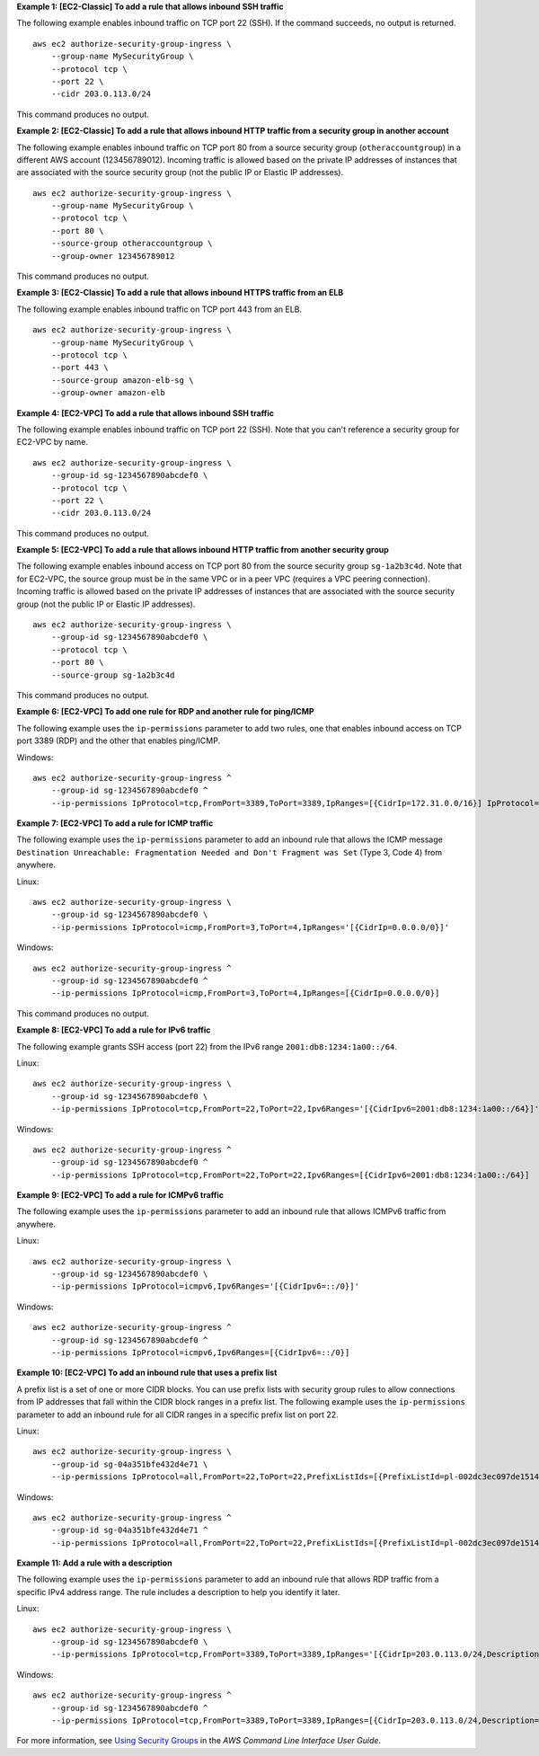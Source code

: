 **Example 1: [EC2-Classic] To add a rule that allows inbound SSH traffic**

The following example enables inbound traffic on TCP port 22 (SSH). If the command succeeds, no output is returned. ::

    aws ec2 authorize-security-group-ingress \
        --group-name MySecurityGroup \
        --protocol tcp \
        --port 22 \
        --cidr 203.0.113.0/24

This command produces no output.

**Example 2: [EC2-Classic] To add a rule that allows inbound HTTP traffic from a security group in another account**

The following example enables inbound traffic on TCP port 80 from a source security group (``otheraccountgroup``) in a different AWS account (123456789012). Incoming traffic is allowed based on the private IP addresses of instances that are associated with the source security group (not the public IP or Elastic IP addresses). ::

    aws ec2 authorize-security-group-ingress \
        --group-name MySecurityGroup \
        --protocol tcp \
        --port 80 \
        --source-group otheraccountgroup \
        --group-owner 123456789012

This command produces no output.

**Example 3: [EC2-Classic] To add a rule that allows inbound HTTPS traffic from an ELB**

The following example enables inbound traffic on TCP port 443 from an ELB. ::

    aws ec2 authorize-security-group-ingress \
        --group-name MySecurityGroup \
        --protocol tcp \
        --port 443 \
        --source-group amazon-elb-sg \
        --group-owner amazon-elb

**Example 4: [EC2-VPC] To add a rule that allows inbound SSH traffic**

The following example enables inbound traffic on TCP port 22 (SSH). Note that you can't reference a security group for EC2-VPC by name. ::

    aws ec2 authorize-security-group-ingress \
        --group-id sg-1234567890abcdef0 \
        --protocol tcp \
        --port 22 \
        --cidr 203.0.113.0/24

This command produces no output.

**Example 5: [EC2-VPC] To add a rule that allows inbound HTTP traffic from another security group**

The following example enables inbound access on TCP port 80 from the source security group ``sg-1a2b3c4d``. Note that for EC2-VPC, the source group must be in the same VPC or in a peer VPC (requires a VPC peering connection). Incoming traffic is allowed based on the private IP addresses of instances that are associated with the source security group (not the public IP or Elastic IP addresses). ::

    aws ec2 authorize-security-group-ingress \
        --group-id sg-1234567890abcdef0 \
        --protocol tcp \
        --port 80 \
        --source-group sg-1a2b3c4d

This command produces no output.

**Example 6: [EC2-VPC] To add one rule for RDP and another rule for ping/ICMP**

The following example uses the ``ip-permissions`` parameter to add two rules, one that enables inbound access on TCP port 3389 (RDP) and the other that enables ping/ICMP.  

Windows::

    aws ec2 authorize-security-group-ingress ^
        --group-id sg-1234567890abcdef0 ^
        --ip-permissions IpProtocol=tcp,FromPort=3389,ToPort=3389,IpRanges=[{CidrIp=172.31.0.0/16}] IpProtocol=icmp,FromPort=-1,ToPort=-1,IpRanges=[{CidrIp=172.31.0.0/16}]
  
**Example 7: [EC2-VPC] To add a rule for ICMP traffic**

The following example uses the ``ip-permissions`` parameter to add an inbound rule that allows the ICMP message ``Destination Unreachable: Fragmentation Needed and Don't Fragment was Set`` (Type 3, Code 4) from anywhere.

Linux::

    aws ec2 authorize-security-group-ingress \
        --group-id sg-1234567890abcdef0 \
        --ip-permissions IpProtocol=icmp,FromPort=3,ToPort=4,IpRanges='[{CidrIp=0.0.0.0/0}]'

Windows::

    aws ec2 authorize-security-group-ingress ^
        --group-id sg-1234567890abcdef0 ^
        --ip-permissions IpProtocol=icmp,FromPort=3,ToPort=4,IpRanges=[{CidrIp=0.0.0.0/0}]

This command produces no output. 

**Example 8: [EC2-VPC] To add a rule for IPv6 traffic**

The following example grants SSH access (port 22) from the IPv6 range ``2001:db8:1234:1a00::/64``.  

Linux::

    aws ec2 authorize-security-group-ingress \
        --group-id sg-1234567890abcdef0 \
        --ip-permissions IpProtocol=tcp,FromPort=22,ToPort=22,Ipv6Ranges='[{CidrIpv6=2001:db8:1234:1a00::/64}]'

Windows::

    aws ec2 authorize-security-group-ingress ^
        --group-id sg-1234567890abcdef0 ^
        --ip-permissions IpProtocol=tcp,FromPort=22,ToPort=22,Ipv6Ranges=[{CidrIpv6=2001:db8:1234:1a00::/64}]

**Example 9: [EC2-VPC] To add a rule for ICMPv6 traffic**

The following example uses the ``ip-permissions`` parameter to add an inbound rule that allows ICMPv6 traffic from anywhere.  

Linux::

    aws ec2 authorize-security-group-ingress \
        --group-id sg-1234567890abcdef0 \
        --ip-permissions IpProtocol=icmpv6,Ipv6Ranges='[{CidrIpv6=::/0}]'   
    
Windows::

    aws ec2 authorize-security-group-ingress ^
        --group-id sg-1234567890abcdef0 ^
        --ip-permissions IpProtocol=icmpv6,Ipv6Ranges=[{CidrIpv6=::/0}]
		
**Example 10: [EC2-VPC] To add an inbound rule that uses a prefix list**

A prefix list is a set of one or more CIDR blocks. You can use prefix lists with security group rules to allow connections from IP addresses that fall within the CIDR block ranges in a prefix list. The following example uses the ``ip-permissions`` parameter to add an inbound rule for all CIDR ranges in a specific prefix list on port 22.  

Linux::

    aws ec2 authorize-security-group-ingress \
        --group-id sg-04a351bfe432d4e71 \
        --ip-permissions IpProtocol=all,FromPort=22,ToPort=22,PrefixListIds=[{PrefixListId=pl-002dc3ec097de1514}]
        
Windows::

    aws ec2 authorize-security-group-ingress ^
        --group-id sg-04a351bfe432d4e71 ^
        --ip-permissions IpProtocol=all,FromPort=22,ToPort=22,PrefixListIds=[{PrefixListId=pl-002dc3ec097de1514}]
        
**Example 11: Add a rule with a description**

The following example uses the ``ip-permissions`` parameter to add an inbound rule that allows RDP traffic from a specific IPv4 address range. The rule includes a description to help you identify it later.  

Linux::

    aws ec2 authorize-security-group-ingress \
        --group-id sg-1234567890abcdef0 \
        --ip-permissions IpProtocol=tcp,FromPort=3389,ToPort=3389,IpRanges='[{CidrIp=203.0.113.0/24,Description="RDP access from NY office"}]'
        
Windows::

    aws ec2 authorize-security-group-ingress ^
        --group-id sg-1234567890abcdef0 ^
        --ip-permissions IpProtocol=tcp,FromPort=3389,ToPort=3389,IpRanges=[{CidrIp=203.0.113.0/24,Description="RDP access from NY office"}]

For more information, see `Using Security Groups`_ in the *AWS Command Line Interface User Guide*.

.. _`Using Security Groups`: http://docs.aws.amazon.com/cli/latest/userguide/cli-ec2-sg.html